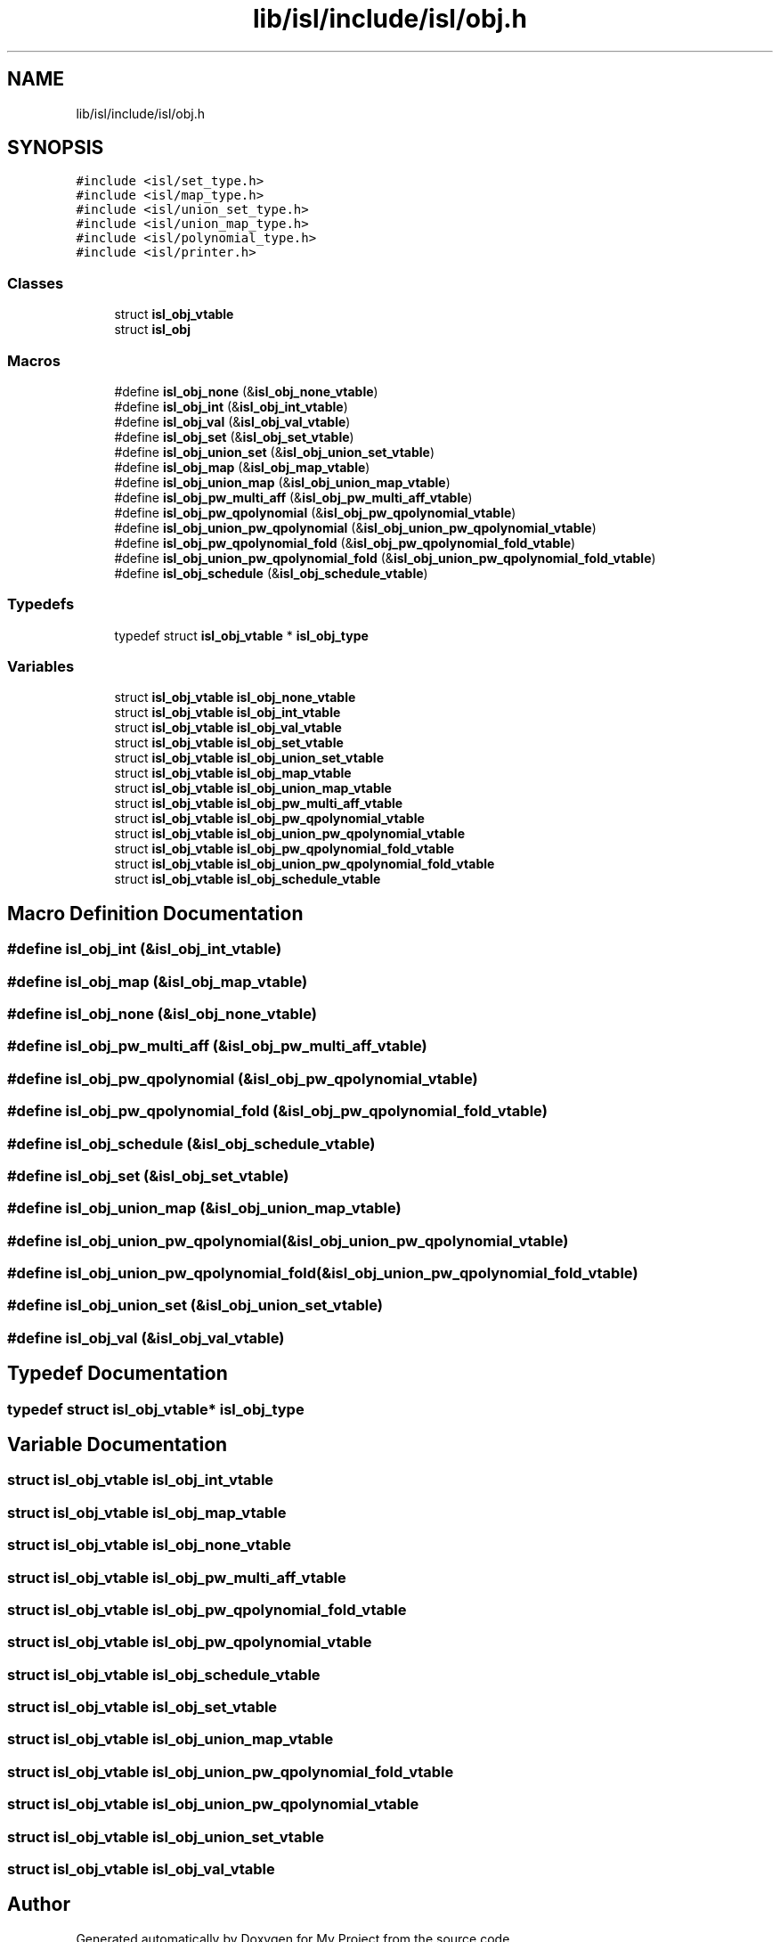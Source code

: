 .TH "lib/isl/include/isl/obj.h" 3 "Sun Jul 12 2020" "My Project" \" -*- nroff -*-
.ad l
.nh
.SH NAME
lib/isl/include/isl/obj.h
.SH SYNOPSIS
.br
.PP
\fC#include <isl/set_type\&.h>\fP
.br
\fC#include <isl/map_type\&.h>\fP
.br
\fC#include <isl/union_set_type\&.h>\fP
.br
\fC#include <isl/union_map_type\&.h>\fP
.br
\fC#include <isl/polynomial_type\&.h>\fP
.br
\fC#include <isl/printer\&.h>\fP
.br

.SS "Classes"

.in +1c
.ti -1c
.RI "struct \fBisl_obj_vtable\fP"
.br
.ti -1c
.RI "struct \fBisl_obj\fP"
.br
.in -1c
.SS "Macros"

.in +1c
.ti -1c
.RI "#define \fBisl_obj_none\fP   (&\fBisl_obj_none_vtable\fP)"
.br
.ti -1c
.RI "#define \fBisl_obj_int\fP   (&\fBisl_obj_int_vtable\fP)"
.br
.ti -1c
.RI "#define \fBisl_obj_val\fP   (&\fBisl_obj_val_vtable\fP)"
.br
.ti -1c
.RI "#define \fBisl_obj_set\fP   (&\fBisl_obj_set_vtable\fP)"
.br
.ti -1c
.RI "#define \fBisl_obj_union_set\fP   (&\fBisl_obj_union_set_vtable\fP)"
.br
.ti -1c
.RI "#define \fBisl_obj_map\fP   (&\fBisl_obj_map_vtable\fP)"
.br
.ti -1c
.RI "#define \fBisl_obj_union_map\fP   (&\fBisl_obj_union_map_vtable\fP)"
.br
.ti -1c
.RI "#define \fBisl_obj_pw_multi_aff\fP   (&\fBisl_obj_pw_multi_aff_vtable\fP)"
.br
.ti -1c
.RI "#define \fBisl_obj_pw_qpolynomial\fP   (&\fBisl_obj_pw_qpolynomial_vtable\fP)"
.br
.ti -1c
.RI "#define \fBisl_obj_union_pw_qpolynomial\fP   (&\fBisl_obj_union_pw_qpolynomial_vtable\fP)"
.br
.ti -1c
.RI "#define \fBisl_obj_pw_qpolynomial_fold\fP   (&\fBisl_obj_pw_qpolynomial_fold_vtable\fP)"
.br
.ti -1c
.RI "#define \fBisl_obj_union_pw_qpolynomial_fold\fP   (&\fBisl_obj_union_pw_qpolynomial_fold_vtable\fP)"
.br
.ti -1c
.RI "#define \fBisl_obj_schedule\fP   (&\fBisl_obj_schedule_vtable\fP)"
.br
.in -1c
.SS "Typedefs"

.in +1c
.ti -1c
.RI "typedef struct \fBisl_obj_vtable\fP * \fBisl_obj_type\fP"
.br
.in -1c
.SS "Variables"

.in +1c
.ti -1c
.RI "struct \fBisl_obj_vtable\fP \fBisl_obj_none_vtable\fP"
.br
.ti -1c
.RI "struct \fBisl_obj_vtable\fP \fBisl_obj_int_vtable\fP"
.br
.ti -1c
.RI "struct \fBisl_obj_vtable\fP \fBisl_obj_val_vtable\fP"
.br
.ti -1c
.RI "struct \fBisl_obj_vtable\fP \fBisl_obj_set_vtable\fP"
.br
.ti -1c
.RI "struct \fBisl_obj_vtable\fP \fBisl_obj_union_set_vtable\fP"
.br
.ti -1c
.RI "struct \fBisl_obj_vtable\fP \fBisl_obj_map_vtable\fP"
.br
.ti -1c
.RI "struct \fBisl_obj_vtable\fP \fBisl_obj_union_map_vtable\fP"
.br
.ti -1c
.RI "struct \fBisl_obj_vtable\fP \fBisl_obj_pw_multi_aff_vtable\fP"
.br
.ti -1c
.RI "struct \fBisl_obj_vtable\fP \fBisl_obj_pw_qpolynomial_vtable\fP"
.br
.ti -1c
.RI "struct \fBisl_obj_vtable\fP \fBisl_obj_union_pw_qpolynomial_vtable\fP"
.br
.ti -1c
.RI "struct \fBisl_obj_vtable\fP \fBisl_obj_pw_qpolynomial_fold_vtable\fP"
.br
.ti -1c
.RI "struct \fBisl_obj_vtable\fP \fBisl_obj_union_pw_qpolynomial_fold_vtable\fP"
.br
.ti -1c
.RI "struct \fBisl_obj_vtable\fP \fBisl_obj_schedule_vtable\fP"
.br
.in -1c
.SH "Macro Definition Documentation"
.PP 
.SS "#define isl_obj_int   (&\fBisl_obj_int_vtable\fP)"

.SS "#define isl_obj_map   (&\fBisl_obj_map_vtable\fP)"

.SS "#define isl_obj_none   (&\fBisl_obj_none_vtable\fP)"

.SS "#define isl_obj_pw_multi_aff   (&\fBisl_obj_pw_multi_aff_vtable\fP)"

.SS "#define isl_obj_pw_qpolynomial   (&\fBisl_obj_pw_qpolynomial_vtable\fP)"

.SS "#define isl_obj_pw_qpolynomial_fold   (&\fBisl_obj_pw_qpolynomial_fold_vtable\fP)"

.SS "#define isl_obj_schedule   (&\fBisl_obj_schedule_vtable\fP)"

.SS "#define isl_obj_set   (&\fBisl_obj_set_vtable\fP)"

.SS "#define isl_obj_union_map   (&\fBisl_obj_union_map_vtable\fP)"

.SS "#define isl_obj_union_pw_qpolynomial   (&\fBisl_obj_union_pw_qpolynomial_vtable\fP)"

.SS "#define isl_obj_union_pw_qpolynomial_fold   (&\fBisl_obj_union_pw_qpolynomial_fold_vtable\fP)"

.SS "#define isl_obj_union_set   (&\fBisl_obj_union_set_vtable\fP)"

.SS "#define isl_obj_val   (&\fBisl_obj_val_vtable\fP)"

.SH "Typedef Documentation"
.PP 
.SS "typedef struct \fBisl_obj_vtable\fP* \fBisl_obj_type\fP"

.SH "Variable Documentation"
.PP 
.SS "struct \fBisl_obj_vtable\fP isl_obj_int_vtable"

.SS "struct \fBisl_obj_vtable\fP isl_obj_map_vtable"

.SS "struct \fBisl_obj_vtable\fP isl_obj_none_vtable"

.SS "struct \fBisl_obj_vtable\fP isl_obj_pw_multi_aff_vtable"

.SS "struct \fBisl_obj_vtable\fP isl_obj_pw_qpolynomial_fold_vtable"

.SS "struct \fBisl_obj_vtable\fP isl_obj_pw_qpolynomial_vtable"

.SS "struct \fBisl_obj_vtable\fP isl_obj_schedule_vtable"

.SS "struct \fBisl_obj_vtable\fP isl_obj_set_vtable"

.SS "struct \fBisl_obj_vtable\fP isl_obj_union_map_vtable"

.SS "struct \fBisl_obj_vtable\fP isl_obj_union_pw_qpolynomial_fold_vtable"

.SS "struct \fBisl_obj_vtable\fP isl_obj_union_pw_qpolynomial_vtable"

.SS "struct \fBisl_obj_vtable\fP isl_obj_union_set_vtable"

.SS "struct \fBisl_obj_vtable\fP isl_obj_val_vtable"

.SH "Author"
.PP 
Generated automatically by Doxygen for My Project from the source code\&.
